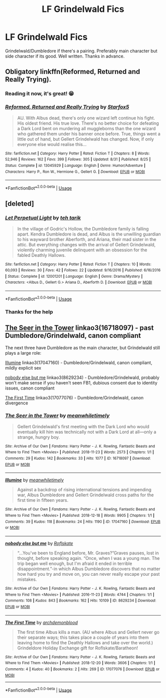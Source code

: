 #+TITLE: LF Grindelwald Fics

* LF Grindelwald Fics
:PROPERTIES:
:Author: FinnD25
:Score: 14
:DateUnix: 1545331460.0
:DateShort: 2018-Dec-20
:FlairText: Request
:END:
Grindelwald/Dumbledore if there's a pairing. Preferably main character but side character if its good. Well written. Thanks in advance.


** Obligatory linkffn(Reformed, Returned and Really Trying).
:PROPERTIES:
:Author: Achille-Talon
:Score: 13
:DateUnix: 1545331595.0
:DateShort: 2018-Dec-20
:END:

*** Reading it now, it's great! 😁
:PROPERTIES:
:Author: FinnD25
:Score: 3
:DateUnix: 1545334467.0
:DateShort: 2018-Dec-20
:END:


*** [[https://www.fanfiction.net/s/13045929/1/][*/Reformed, Returned and Really Trying/*]] by [[https://www.fanfiction.net/u/2548648/Starfox5][/Starfox5/]]

#+begin_quote
  AU. With Albus dead, there's only one wizard left continue his fight. His oldest friend. His true love. There's no better choice for defeating a Dark Lord bent on murdering all muggleborns than the one wizard who gathered them under his banner once before. True, things went a little out of hand, but Gellert Grindelwald has changed. Now, if only everyone else would realise this...
#+end_quote

^{/Site/:} ^{fanfiction.net} ^{*|*} ^{/Category/:} ^{Harry} ^{Potter} ^{*|*} ^{/Rated/:} ^{Fiction} ^{T} ^{*|*} ^{/Chapters/:} ^{8} ^{*|*} ^{/Words/:} ^{52,946} ^{*|*} ^{/Reviews/:} ^{162} ^{*|*} ^{/Favs/:} ^{399} ^{*|*} ^{/Follows/:} ^{305} ^{*|*} ^{/Updated/:} ^{8/31} ^{*|*} ^{/Published/:} ^{8/25} ^{*|*} ^{/Status/:} ^{Complete} ^{*|*} ^{/id/:} ^{13045929} ^{*|*} ^{/Language/:} ^{English} ^{*|*} ^{/Genre/:} ^{Humor/Adventure} ^{*|*} ^{/Characters/:} ^{Harry} ^{P.,} ^{Ron} ^{W.,} ^{Hermione} ^{G.,} ^{Gellert} ^{G.} ^{*|*} ^{/Download/:} ^{[[http://www.ff2ebook.com/old/ffn-bot/index.php?id=13045929&source=ff&filetype=epub][EPUB]]} ^{or} ^{[[http://www.ff2ebook.com/old/ffn-bot/index.php?id=13045929&source=ff&filetype=mobi][MOBI]]}

--------------

*FanfictionBot*^{2.0.0-beta} | [[https://github.com/tusing/reddit-ffn-bot/wiki/Usage][Usage]]
:PROPERTIES:
:Author: FanfictionBot
:Score: 1
:DateUnix: 1545331609.0
:DateShort: 2018-Dec-20
:END:


** [deleted]
:PROPERTIES:
:Score: 9
:DateUnix: 1545334425.0
:DateShort: 2018-Dec-20
:END:

*** [[https://www.fanfiction.net/s/12001201/1/][*/Let Perpetual Light/*]] by [[https://www.fanfiction.net/u/308133/teh-tarik][/teh tarik/]]

#+begin_quote
  In the village of Godric's Hollow, the Dumbledore family is falling apart. Kendra Dumbledore is dead, and Albus is the unwilling guardian to his wayward brother Aberforth, and Ariana, their mad sister in the attic. But everything changes with the arrival of Gellert Grindelwald, violently charming juvenile delinquent with an obsession for the fabled Deathly Hallows.
#+end_quote

^{/Site/:} ^{fanfiction.net} ^{*|*} ^{/Category/:} ^{Harry} ^{Potter} ^{*|*} ^{/Rated/:} ^{Fiction} ^{T} ^{*|*} ^{/Chapters/:} ^{10} ^{*|*} ^{/Words/:} ^{60,093} ^{*|*} ^{/Reviews/:} ^{30} ^{*|*} ^{/Favs/:} ^{42} ^{*|*} ^{/Follows/:} ^{22} ^{*|*} ^{/Updated/:} ^{9/16/2016} ^{*|*} ^{/Published/:} ^{6/16/2016} ^{*|*} ^{/Status/:} ^{Complete} ^{*|*} ^{/id/:} ^{12001201} ^{*|*} ^{/Language/:} ^{English} ^{*|*} ^{/Genre/:} ^{Drama/Mystery} ^{*|*} ^{/Characters/:} ^{<Albus} ^{D.,} ^{Gellert} ^{G.>} ^{Ariana} ^{D.,} ^{Aberforth} ^{D.} ^{*|*} ^{/Download/:} ^{[[http://www.ff2ebook.com/old/ffn-bot/index.php?id=12001201&source=ff&filetype=epub][EPUB]]} ^{or} ^{[[http://www.ff2ebook.com/old/ffn-bot/index.php?id=12001201&source=ff&filetype=mobi][MOBI]]}

--------------

*FanfictionBot*^{2.0.0-beta} | [[https://github.com/tusing/reddit-ffn-bot/wiki/Usage][Usage]]
:PROPERTIES:
:Author: FanfictionBot
:Score: 1
:DateUnix: 1545334438.0
:DateShort: 2018-Dec-20
:END:


*** Thanks for the help
:PROPERTIES:
:Author: FinnD25
:Score: 1
:DateUnix: 1545334538.0
:DateShort: 2018-Dec-20
:END:


** [[https://archiveofourown.org/works/16718097][The Seer in the Tower]] linkao3(16718097) - past Dumbledore/Grindelwald, canon compliant

The next three have Dumbledore as the main character, but Grindelwald still plays a large role:

[[https://archiveofourown.org/works/17047160][Illumine]] linkao3(17047160) - Dumbledore/Grindelwald, canon compliant, mildly explicit sex

[[https://archiveofourown.org/works/8629234][nobody else but me]] linkao3(8629234) - Dumbledore/Grindelwald, probably won't make sense if you haven't seen FB1, dubious consent due to identity issues, canon compliant

[[https://archiveofourown.org/works/17077076][The First Time]] linkao3(17077076) - Dumbledore/Grindelwald, canon divergence
:PROPERTIES:
:Author: siderumincaelo
:Score: 3
:DateUnix: 1545339472.0
:DateShort: 2018-Dec-21
:END:

*** [[https://archiveofourown.org/works/16718097][*/The Seer in the Tower/*]] by [[https://www.archiveofourown.org/users/meanwhiletimely/pseuds/meanwhiletimely][/meanwhiletimely/]]

#+begin_quote
  Gellert Grindelwald's first meeting with the Dark Lord who would eventually kill him was technically not with a Dark Lord at all---only a strange, hungry boy.
#+end_quote

^{/Site/:} ^{Archive} ^{of} ^{Our} ^{Own} ^{*|*} ^{/Fandoms/:} ^{Harry} ^{Potter} ^{-} ^{J.} ^{K.} ^{Rowling,} ^{Fantastic} ^{Beasts} ^{and} ^{Where} ^{to} ^{Find} ^{Them} ^{<Movies>} ^{*|*} ^{/Published/:} ^{2018-11-23} ^{*|*} ^{/Words/:} ^{2573} ^{*|*} ^{/Chapters/:} ^{1/1} ^{*|*} ^{/Comments/:} ^{29} ^{*|*} ^{/Kudos/:} ^{142} ^{*|*} ^{/Bookmarks/:} ^{33} ^{*|*} ^{/Hits/:} ^{1077} ^{*|*} ^{/ID/:} ^{16718097} ^{*|*} ^{/Download/:} ^{[[https://archiveofourown.org/downloads/me/meanwhiletimely/16718097/The%20Seer%20in%20the%20Tower.epub?updated_at=1543837519][EPUB]]} ^{or} ^{[[https://archiveofourown.org/downloads/me/meanwhiletimely/16718097/The%20Seer%20in%20the%20Tower.mobi?updated_at=1543837519][MOBI]]}

--------------

[[https://archiveofourown.org/works/17047160][*/Illumine/*]] by [[https://www.archiveofourown.org/users/meanwhiletimely/pseuds/meanwhiletimely][/meanwhiletimely/]]

#+begin_quote
  Against a backdrop of rising international tensions and impending war, Albus Dumbledore and Gellert Grindelwald cross paths for the first time in fifteen years.
#+end_quote

^{/Site/:} ^{Archive} ^{of} ^{Our} ^{Own} ^{*|*} ^{/Fandoms/:} ^{Harry} ^{Potter} ^{-} ^{J.} ^{K.} ^{Rowling,} ^{Fantastic} ^{Beasts} ^{and} ^{Where} ^{to} ^{Find} ^{Them} ^{<Movies>} ^{*|*} ^{/Published/:} ^{2018-12-18} ^{*|*} ^{/Words/:} ^{9905} ^{*|*} ^{/Chapters/:} ^{1/1} ^{*|*} ^{/Comments/:} ^{39} ^{*|*} ^{/Kudos/:} ^{118} ^{*|*} ^{/Bookmarks/:} ^{24} ^{*|*} ^{/Hits/:} ^{1190} ^{*|*} ^{/ID/:} ^{17047160} ^{*|*} ^{/Download/:} ^{[[https://archiveofourown.org/downloads/me/meanwhiletimely/17047160/Illumine.epub?updated_at=1545321550][EPUB]]} ^{or} ^{[[https://archiveofourown.org/downloads/me/meanwhiletimely/17047160/Illumine.mobi?updated_at=1545321550][MOBI]]}

--------------

[[https://archiveofourown.org/works/8629234][*/nobody else but me/*]] by [[https://www.archiveofourown.org/users/Roflskate/pseuds/Roflskate][/Roflskate/]]

#+begin_quote
  “...You've been to England before, Mr. Graves?”Graves pauses, lost in thought, before speaking again. “Once, when I was a young man. The trip began well enough, but I'm afraid it ended in terrible disappointment.”-in which Albus Dumbledore discovers that no matter how hard you try and move on, you can never really escape your past mistakes.
#+end_quote

^{/Site/:} ^{Archive} ^{of} ^{Our} ^{Own} ^{*|*} ^{/Fandoms/:} ^{Harry} ^{Potter} ^{-} ^{J.} ^{K.} ^{Rowling,} ^{Fantastic} ^{Beasts} ^{and} ^{Where} ^{to} ^{Find} ^{Them} ^{<Movies>} ^{*|*} ^{/Published/:} ^{2016-11-23} ^{*|*} ^{/Words/:} ^{4744} ^{*|*} ^{/Chapters/:} ^{1/1} ^{*|*} ^{/Comments/:} ^{108} ^{*|*} ^{/Kudos/:} ^{843} ^{*|*} ^{/Bookmarks/:} ^{162} ^{*|*} ^{/Hits/:} ^{10109} ^{*|*} ^{/ID/:} ^{8629234} ^{*|*} ^{/Download/:} ^{[[https://archiveofourown.org/downloads/Ro/Roflskate/8629234/nobody%20else%20but%20me.epub?updated_at=1543706589][EPUB]]} ^{or} ^{[[https://archiveofourown.org/downloads/Ro/Roflskate/8629234/nobody%20else%20but%20me.mobi?updated_at=1543706589][MOBI]]}

--------------

[[https://archiveofourown.org/works/17077076][*/The First Time/*]] by [[https://www.archiveofourown.org/users/archdemonblood/pseuds/archdemonblood][/archdemonblood/]]

#+begin_quote
  The first time Albus kills a man. (AU where Albus and Gellert never go their separate ways; this takes place a couple of years into them leaving home to find the Deathly Hallows and take over the world.) Grindeldore Holiday Exchange gift for Roflskate/Baratheon!
#+end_quote

^{/Site/:} ^{Archive} ^{of} ^{Our} ^{Own} ^{*|*} ^{/Fandoms/:} ^{Harry} ^{Potter} ^{-} ^{J.} ^{K.} ^{Rowling,} ^{Fantastic} ^{Beasts} ^{and} ^{Where} ^{to} ^{Find} ^{Them} ^{<Movies>} ^{*|*} ^{/Published/:} ^{2018-12-20} ^{*|*} ^{/Words/:} ^{3606} ^{*|*} ^{/Chapters/:} ^{1/1} ^{*|*} ^{/Comments/:} ^{4} ^{*|*} ^{/Kudos/:} ^{40} ^{*|*} ^{/Bookmarks/:} ^{2} ^{*|*} ^{/Hits/:} ^{269} ^{*|*} ^{/ID/:} ^{17077076} ^{*|*} ^{/Download/:} ^{[[https://archiveofourown.org/downloads/ar/archdemonblood/17077076/The%20First%20Time.epub?updated_at=1545338342][EPUB]]} ^{or} ^{[[https://archiveofourown.org/downloads/ar/archdemonblood/17077076/The%20First%20Time.mobi?updated_at=1545338342][MOBI]]}

--------------

*FanfictionBot*^{2.0.0-beta} | [[https://github.com/tusing/reddit-ffn-bot/wiki/Usage][Usage]]
:PROPERTIES:
:Author: FanfictionBot
:Score: 1
:DateUnix: 1545339500.0
:DateShort: 2018-Dec-21
:END:
